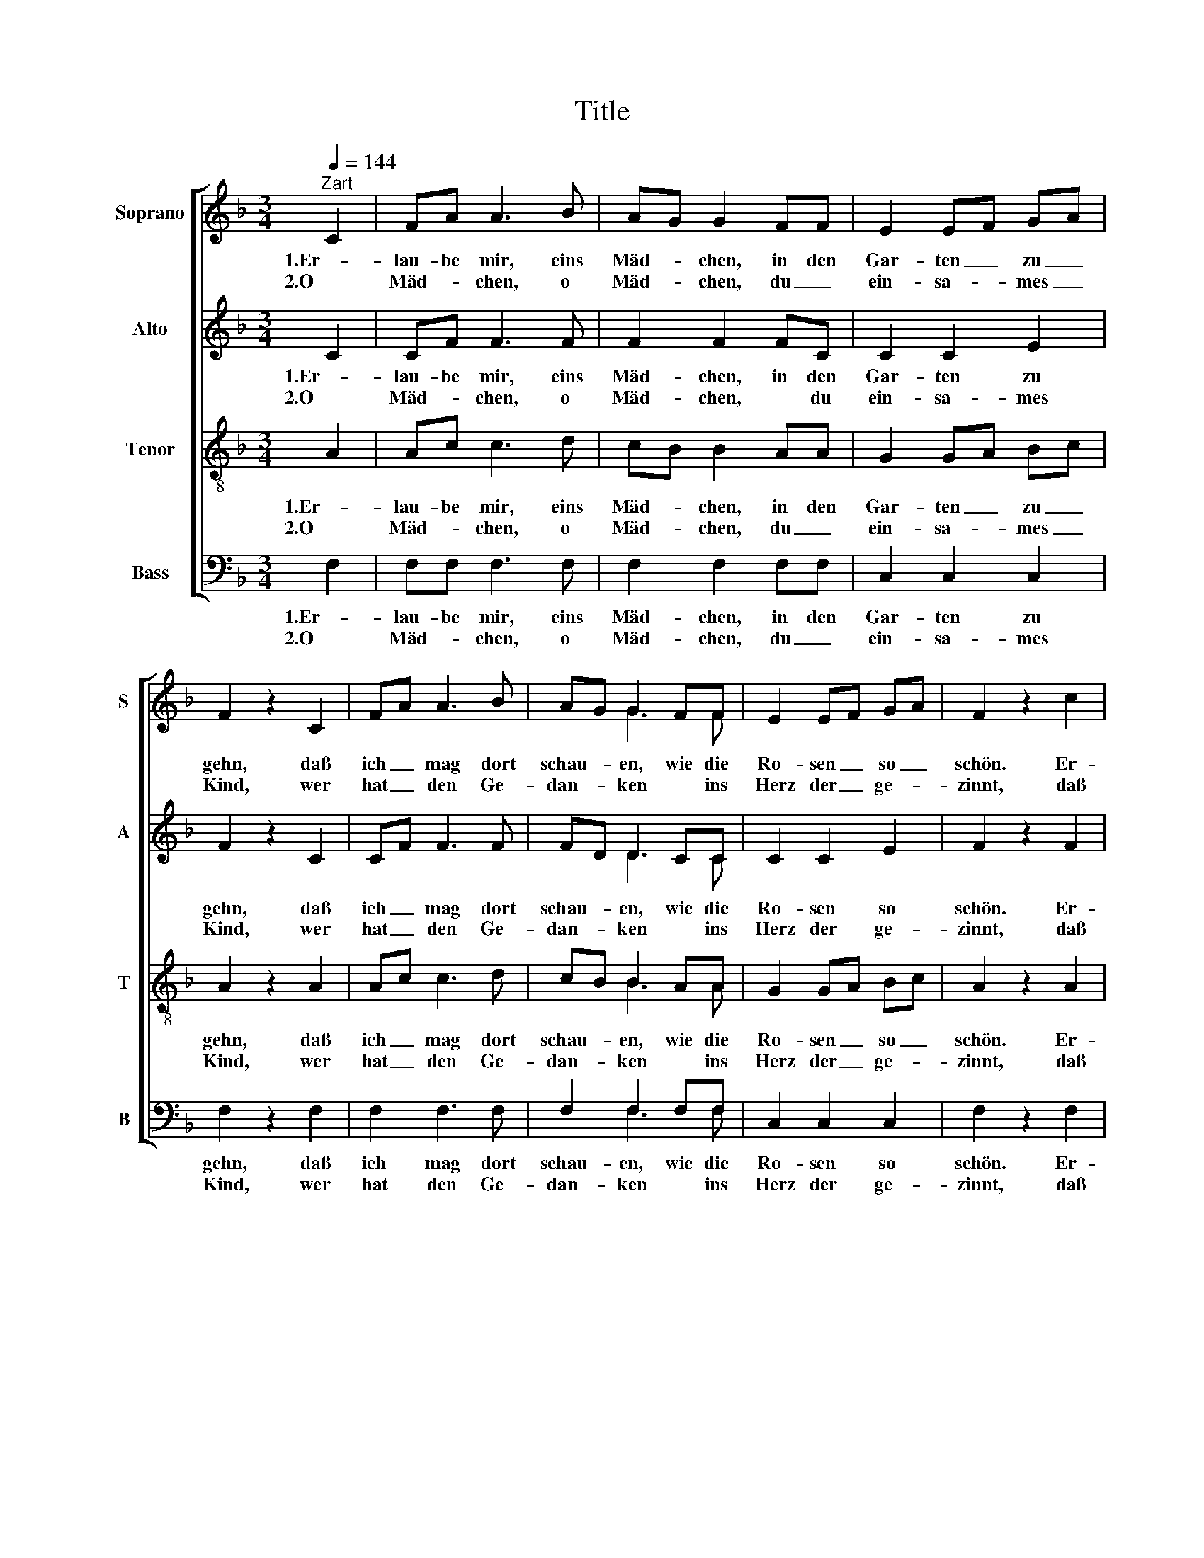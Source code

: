 X:1
T:Title
%%score [ ( 1 2 ) ( 3 4 ) ( 5 6 ) ( 7 8 ) ]
L:1/8
Q:1/4=144
M:3/4
K:F
V:1 treble nm="Soprano" snm="S"
V:2 treble 
V:3 treble nm="Alto" snm="A"
V:4 treble 
V:5 treble-8 nm="Tenor" snm="T"
V:6 treble-8 
V:7 bass nm="Bass" snm="B"
V:8 bass 
V:1
"^Zart" C2 | FA A3 B | AG G2 FF | E2 EF GA | F2 z2 C2 | FA A3 B | AG G2 FF | E2 EF GA | F2 z2 c2 | %9
w: 1.Er-|lau- be mir, eins|Mäd- * chen, in den|Gar- ten _ zu _|gehn, daß|ich _ mag dort|schau- * en, wie die|Ro- sen _ so _|schön. Er-|
w: 2.O|Mäd- * chen, o|Mäd- * chen, du _|ein- sa- * mes _|Kind, wer|hat _ den Ge-|dan- * ken * ins|Herz der _ ge- *|zinnt, daß|
 cA A3 c | cG G3 c | =Bc d2 e2 | c2 z2 CC | FA A2 BB | AG G3 F | EF G2 A2 | F2 z2 |] %17
w: lau- be sie zu|bre- * chen, es|ist die höch- ste|Zeit, ih- re|Schön- * heit, ih- re|Ju- * gend hat|mir mein Herz er-|freut.|
w: ich _ soll den|Gar- * ten die|Ro- * sen nicht|sehn? du ge-|fällst _ mei- * nem|Au- * gen, das|muß _ ich ge-|stehn.|
V:2
 x2 | x6 | x6 | x6 | x6 | x6 | x2 G3 F | x6 | x6 | x6 | x6 | x6 | x6 | x2 A3 B | x6 | x6 | x4 |] %17
V:3
 C2 | CF F3 F | F2 F2 FC | C2 C2 E2 | F2 z2 C2 | CF F3 F | FD D2 CC | C2 C2 E2 | F2 z2 F2 | %9
w: 1.Er-|lau- be mir, eins|Mäd- chen, in den|Gar- ten zu|gehn, daß|ich _ mag dort|schau- * en, wie die|Ro- sen so|schön. Er-|
w: 2.O|Mäd- * chen, o|Mäd- chen, * du|ein- sa- mes|Kind, wer|hat _ den Ge-|dan- * ken * ins|Herz der ge-|zinnt, daß|
 AF F3 A | G2 G3 G | Gc =B2 B2 | c2 z2 CC | C2 F2 FF | FD D3 D | CC D2 E2 | C2 z2 |] %17
w: lau- be sie zu|bre- chen, es|ist die höch- ste|Zeit, ih- re|Schön- heit, ih- re|Ju- * gend hat|mir mein Herz er-|freut.|
w: ich _ soll den|Gar- ten die|Ro- * sen nicht|sehn? du ge-|fällst mei- * nem|Au- * gen, das|muß _ ich ge-|stehn.|
V:4
 x2 | x6 | x6 | x6 | x6 | x6 | x2 D3 C | x6 | x6 | x6 | x6 | x6 | x6 | x2 F3 F | x6 | x6 | x4 |] %17
V:5
 A2 | Ac c3 d | cB B2 AA | G2 GA Bc | A2 z2 A2 | Ac c3 d | cB B2 AA | G2 GA Bc | A2 z2 A2 | %9
w: 1.Er-|lau- be mir, eins|Mäd- * chen, in den|Gar- ten _ zu _|gehn, daß|ich _ mag dort|schau- * en, wie die|Ro- sen _ so _|schön. Er-|
w: 2.O|Mäd- * chen, o|Mäd- * chen, du _|ein- sa- * mes _|Kind, wer|hat _ den Ge-|dan- * ken * ins|Herz der _ ge- *|zinnt, daß|
 fc c3 f | gc c3 e | de f2 g2 | e2 c2 _B2 | A2 c2 dd | cB B3 A | GA B2 c2 | A2 z2 |] %17
w: lau- be sie zu|bre- * chen, es|ist die höch- ste|Zeit, ih- re|Schön- heit, ih- re|Ju- * gend hat|mir mein Herz er-|freut.|
w: ich _ soll den|Gar- * ten die|Ro- * sen nicht|sehn? du ge-|fällst mei- * nem|Au- * gen, das|muß _ ich ge-|stehn.|
V:6
 x2 | x6 | x6 | x6 | x6 | x6 | x2 B3 A | x6 | x6 | x6 | x6 | x6 | x6 | x2 c3 d | x6 | x6 | x4 |] %17
V:7
 F,2 | F,F, F,3 F, | F,2 F,2 F,F, | C,2 C,2 C,2 | F,2 z2 F,2 | F,2 F,3 F, | F,2 F,2 F,F, | %7
w: 1.Er-|lau- be mir, eins|Mäd- chen, in den|Gar- ten zu|gehn, daß|ich mag dort|schau- en, wie die|
w: 2.O|Mäd- * chen, o|Mäd- chen, du _|ein- sa- mes|Kind, wer|hat den Ge-|dan- ken * ins|
 C,2 C,2 C,2 | F,2 z2 F,2 | F,F, F,3 F, | E,2 E,3 C, | G,G, G,2 G,,2 | C,2 E,2 G,2 | %13
w: Ro- sen so|schön. Er-|lau- be sie zu|bre- chen, es|ist die höch- ste|Zeit, ih- re|
w: Herz der ge-|zinnt, daß|ich _ soll den|Gar- ten die|Ro- * sen nicht|sehn? du ge-|
 A,F, F,2 F,F, | F,B,, B,,3 B,, | C,C, C,2 C,2 | F,,2 z2 |] %17
w: Schön- * heit, ih- re|Ju- * gend hat|mir mein Herz er-|freut.|
w: fällst _ mei- * nem|Au- * gen, das|muß _ ich ge-|stehn.|
V:8
 x2 | x6 | x6 | x6 | x6 | x6 | x2 F,3 F, | x6 | x6 | x6 | x6 | x6 | x6 | x2 F,3 F, | x6 | x6 | %16
 x4 |] %17

